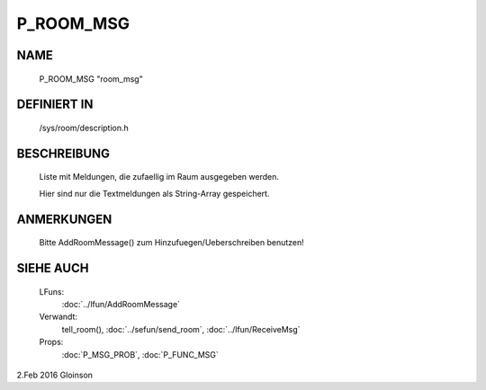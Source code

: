 P_ROOM_MSG
==========

NAME
----

    P_ROOM_MSG                    "room_msg"                    

DEFINIERT IN
------------

    /sys/room/description.h

BESCHREIBUNG
------------

     Liste mit Meldungen, die zufaellig im Raum ausgegeben werden.

     Hier sind nur die Textmeldungen als String-Array gespeichert.

ANMERKUNGEN
-----------

     Bitte AddRoomMessage() zum Hinzufuegen/Ueberschreiben benutzen!

SIEHE AUCH
----------

     LFuns:
       :doc:`../lfun/AddRoomMessage`
     Verwandt:
       tell_room(), :doc:`../sefun/send_room`, :doc:`../lfun/ReceiveMsg`
     Props:
       :doc:`P_MSG_PROB`, :doc:`P_FUNC_MSG`

2.Feb 2016 Gloinson